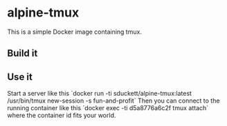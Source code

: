 * alpine-tmux
This is a simple Docker image containing tmux.

** Build it
** Use it
Start a server like this `docker run -ti sduckett/alpine-tmux:latest /usr/bin/tmux new-session -s fun-and-profit`
Then you can connect to the running container like this `docker exec -ti d5a8776a6c2f tmux attach` where the container id fits your world.
